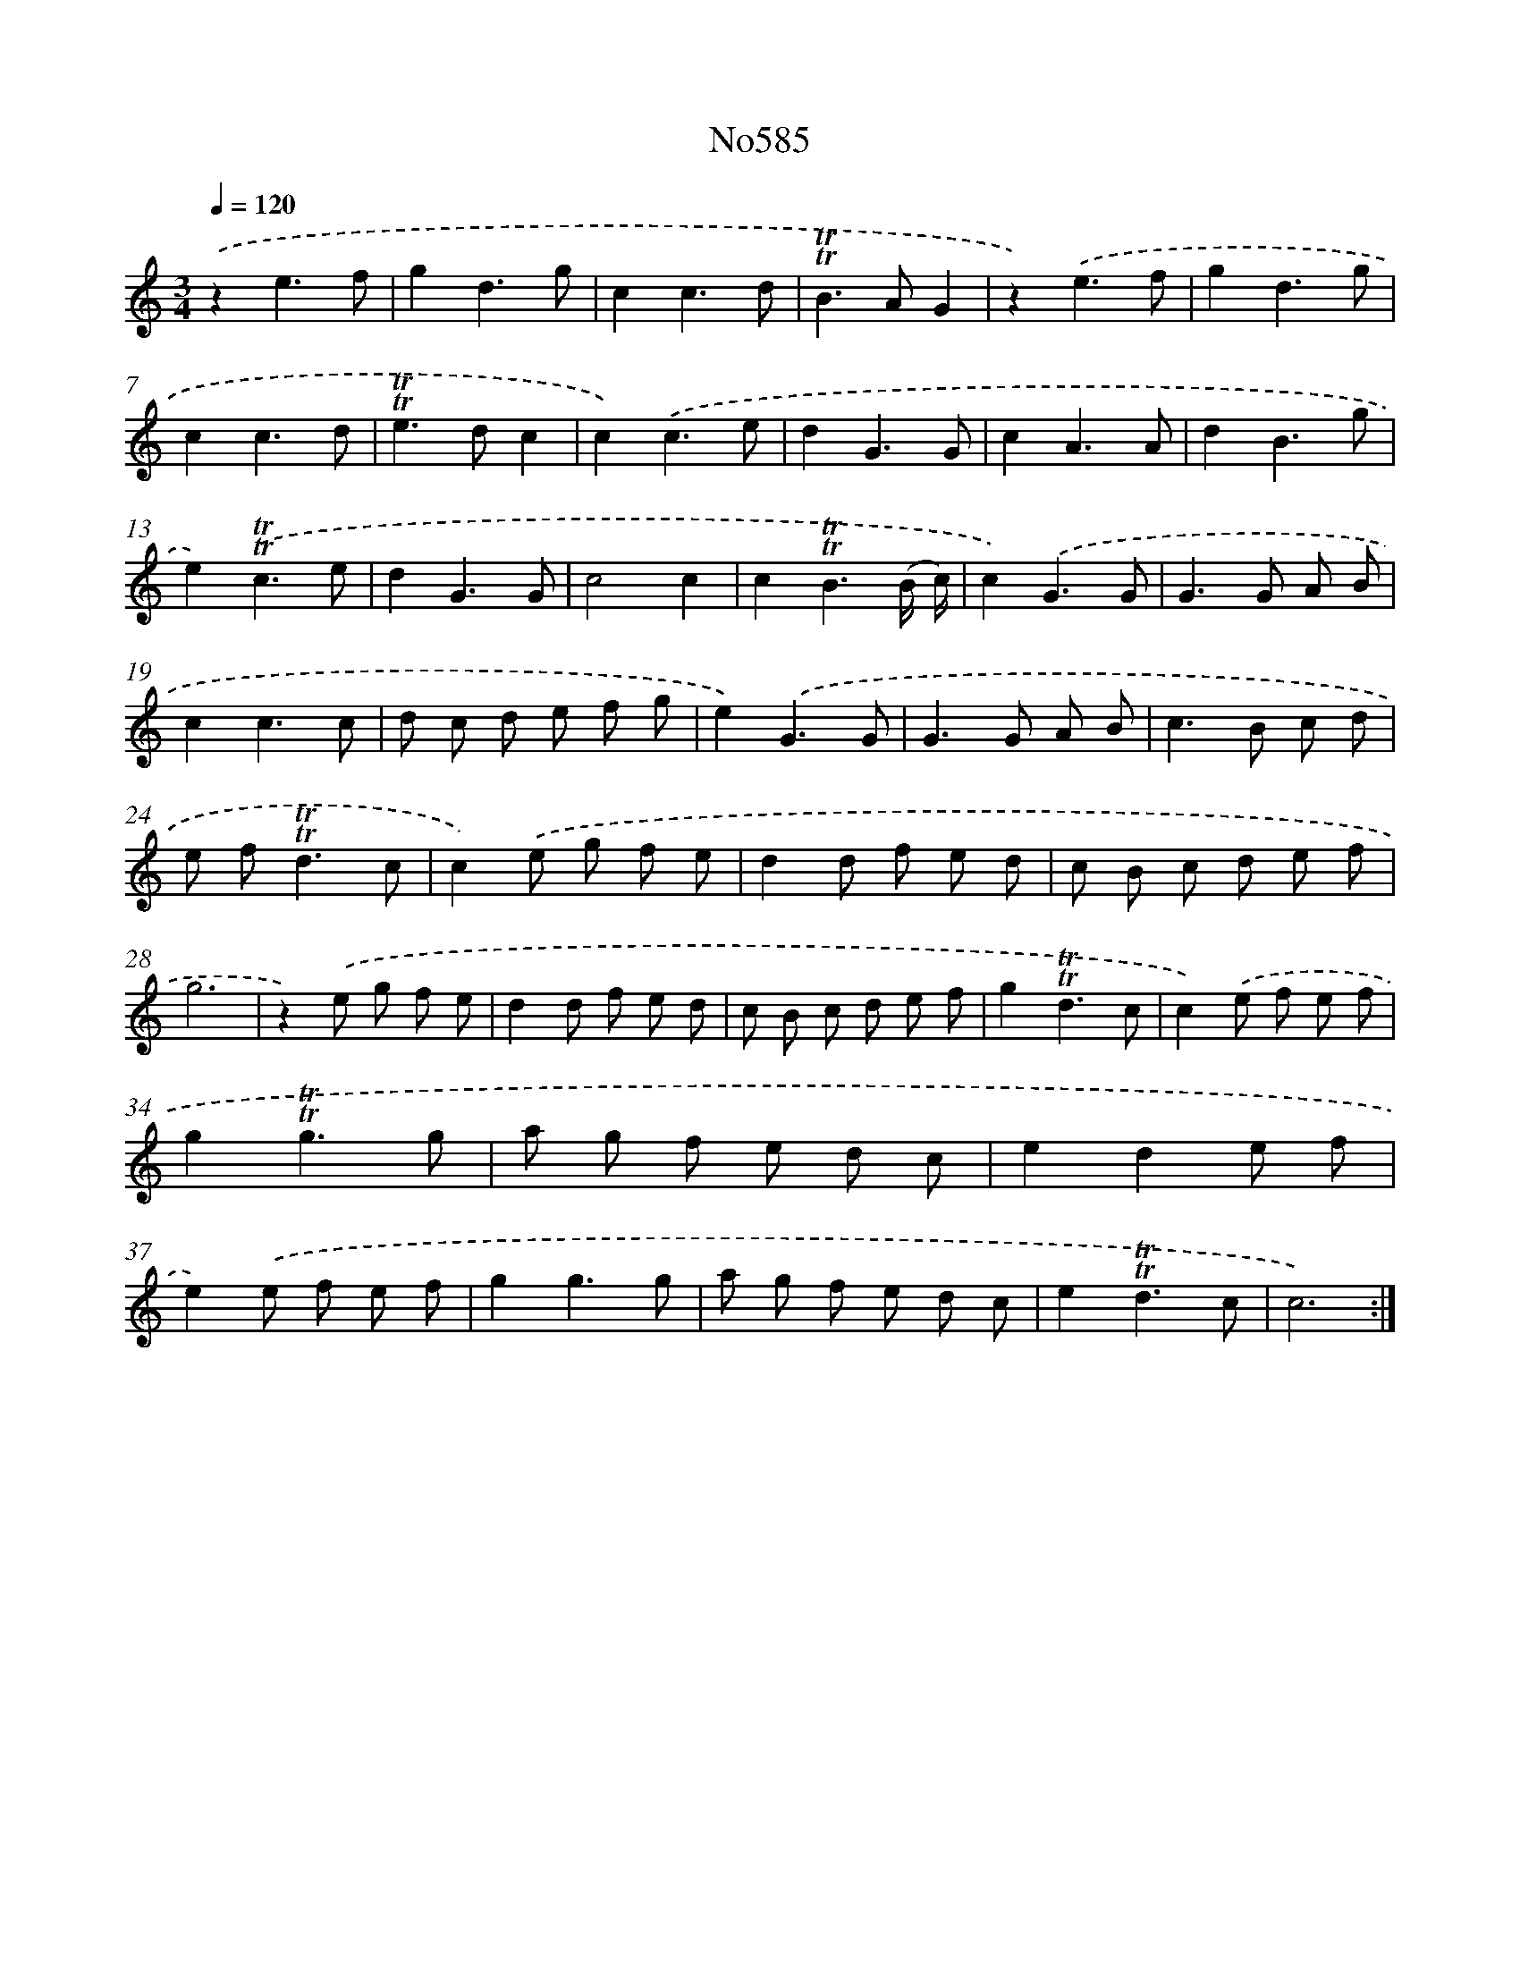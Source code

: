 X: 12365
T: No585
%%abc-version 2.0
%%abcx-abcm2ps-target-version 5.9.1 (29 Sep 2008)
%%abc-creator hum2abc beta
%%abcx-conversion-date 2018/11/01 14:37:24
%%humdrum-veritas 3189586810
%%humdrum-veritas-data 1116271053
%%continueall 1
%%barnumbers 0
L: 1/8
M: 3/4
Q: 1/4=120
K: C clef=treble
.('z2e3f |
g2d3g |
c2c3d |
!trill!!trill!B2>A2G2 |
z2).('e3f |
g2d3g |
c2c3d |
!trill!!trill!e2>d2c2 |
c2).('c3e |
d2G3G |
c2A3A |
d2B3g |
e2).('!trill!!trill!c3e |
d2G3G |
c4c2 |
c2!trill!!trill!B3(B/ c/) |
c2).('G3G |
G2>G2 A B |
c2c3c |
d c d e f g |
e2).('G3G |
G2>G2 A B |
c2>B2 c d |
e f2<!trill!!trill!d2c |
c2).('e g f e |
d2d f e d |
c B c d e f |
g6 |
z2).('e g f e |
d2d f e d |
c B c d e f |
g2!trill!!trill!d3c |
c2).('e f e f |
g2!trill!!trill!g3g |
a g f e d c |
e2d2e f |
e2).('e f e f |
g2g3g |
a g f e d c |
e2!trill!!trill!d3c |
c6) :|]
